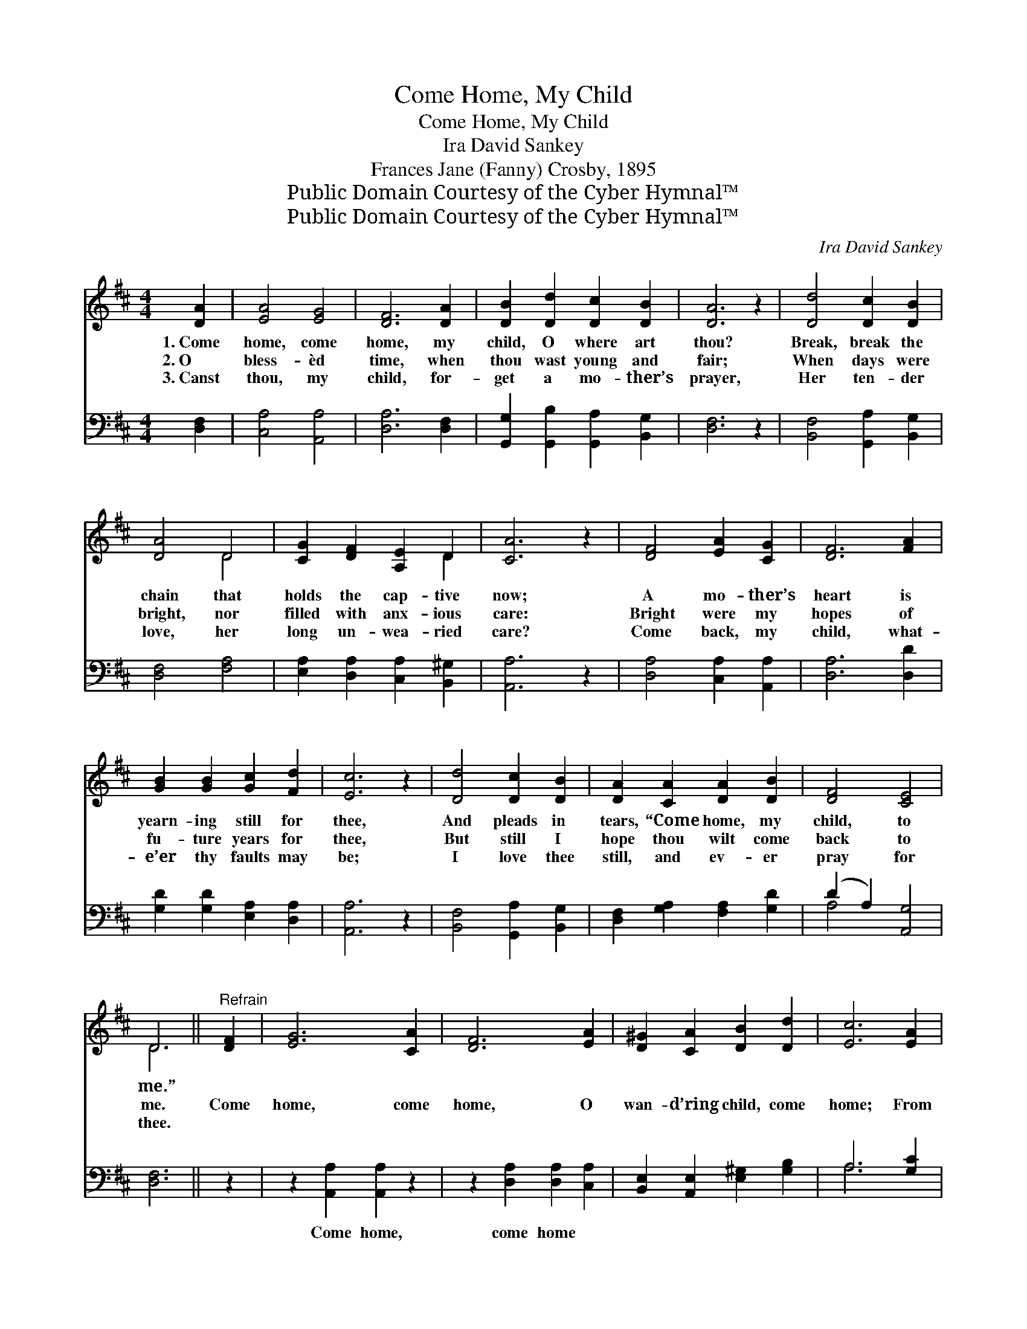 X:1
T:Come Home, My Child
T:Come Home, My Child
T:Ira David Sankey
T:Frances Jane (Fanny) Crosby, 1895
T:Public Domain Courtesy of the Cyber Hymnal™
T:Public Domain Courtesy of the Cyber Hymnal™
C:Ira David Sankey
Z:Public Domain
Z:Courtesy of the Cyber Hymnal™
%%score ( 1 2 ) ( 3 4 )
L:1/8
M:4/4
K:D
V:1 treble 
V:2 treble 
V:3 bass 
V:4 bass 
V:1
 [DA]2 | [EA]4 [EG]4 | [DF]6 [DA]2 | [DB]2 [Dd]2 [Dc]2 [DB]2 | [DA]6 z2 | [Dd]4 [Dc]2 [DB]2 | %6
w: 1.~Come|home, come|home, my|child, O where art|thou?|Break, break the|
w: 2.~O|bless- èd|time, when|thou wast young and|fair;|When days were|
w: 3.~Canst|thou, my|child, for-|get a mo- ther’s|prayer,|Her ten- der|
 [DA]4 D4 | [CG]2 [DF]2 [A,E]2 D2 | [CA]6 z2 | [DF]4 [EA]2 [CG]2 | [DF]6 [FA]2 | %11
w: chain that|holds the cap- tive|now;|A mo- ther’s|heart is|
w: bright, nor|filled with anx- ious|care:|Bright were my|hopes of|
w: love, her|long un- wea- ried|care?|Come back, my|child, what-|
 [GB]2 [GB]2 [Gc]2 [Fd]2 | [Ec]6 z2 | [Dd]4 [Dc]2 [DB]2 | [DA]2 [CA]2 [DA]2 [DB]2 | [DF]4 [CE]4 | %16
w: yearn- ing still for|thee,|And pleads in|tears, “Come home, my|child, to|
w: fu- ture years for|thee,|But still I|hope thou wilt come|back to|
w: e’er thy faults may|be;|I love thee|still, and ev- er|pray for|
 D6 ||"^Refrain" [DF]2 | [EG]6 [CA]2 | [DF]6 [EA]2 | [D^G]2 [CA]2 [DB]2 [Dd]2 | [Ec]6 [EA]2 | %22
w: me.”||||||
w: me.|Come|home, come|home, O|wan- d’ring child, come|home; From|
w: thee.||||||
 [Ad]4 [DF]4 | [Dc]2 [DB]2 [DA]2 D2 | F6 z2 E2 | D6 |] %26
w: ||||
w: those who|love thee well, Why|long- er||
w: ||||
V:2
 x2 | x8 | x8 | x8 | x8 | x8 | x4 D4 | x6 D2 | x8 | x8 | x8 | x8 | x8 | x8 | x8 | x8 | D6 || x2 | %18
 x8 | x8 | x8 | x8 | x8 | x6 D2 | D4 C4 x2 | D6 |] %26
V:3
 [D,F,]2 | [C,A,]4 [A,,A,]4 | [D,A,]6 [D,F,]2 | [G,,G,]2 [G,,B,]2 [G,,A,]2 [B,,G,]2 | [D,F,]6 z2 | %5
w: ~|~ ~|~ ~|~ ~ ~ ~|~|
 [B,,F,]4 [G,,A,]2 [B,,G,]2 | [D,F,]4 [F,A,]4 | [E,A,]2 [D,A,]2 [C,A,]2 [B,,^G,]2 | [A,,A,]6 z2 | %9
w: ~ ~ ~|~ ~|~ ~ ~ ~|~|
 [D,A,]4 [C,A,]2 [A,,A,]2 | [D,A,]6 [D,D]2 | [G,D]2 [G,D]2 [E,A,]2 [D,A,]2 | [A,,A,]6 z2 | %13
w: ~ ~ ~|~ ~|~ ~ ~ ~|~|
 [B,,F,]4 [G,,A,]2 [B,,G,]2 | [D,F,]2 [G,A,]2 [F,A,]2 [G,D]2 | (D2 A,2) [A,,G,]4 | [D,F,]6 || z2 | %18
w: ~ ~ ~|~ ~ ~ ~|~ * ~|~||
 z2 [A,,A,]2 [A,,A,]2 z2 | z2 [D,A,]2 [D,A,]2 [C,A,]2 | [B,,E,]2 [A,,E,]2 [E,^G,]2 [G,B,]2 | %21
w: Come home,|come home *||
 A,6 [G,C]2 | [F,D]4 [D,A,]4 | [G,,B,]2 [G,,D]2 [G,,B,]2 (B,_B,) | [A,,A,]4 [A,,G,]4 x2 | %25
w: ||||
 [D,F,]6 |] %26
w: |
V:4
 x2 | x8 | x8 | x8 | x8 | x8 | x8 | x8 | x8 | x8 | x8 | x8 | x8 | x8 | x8 | A,4 x4 | x6 || x2 | %18
 x8 | x8 | x8 | A,6 x2 | x8 | x6 G,,2 | x10 | x6 |] %26

